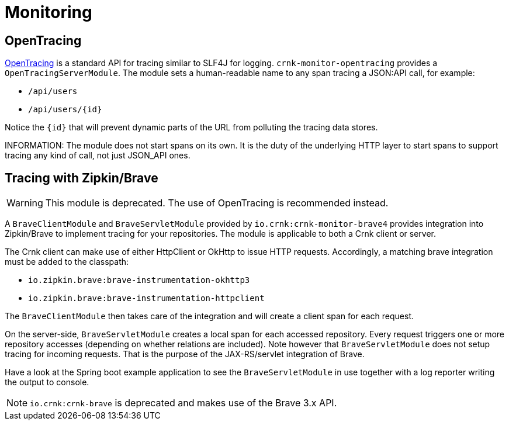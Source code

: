 anchor:monitoring[]

# Monitoring

anchor:brave_module[]


## OpenTracing

https://opentracing.io/[OpenTracing] is a standard API for tracing similar to SLF4J for logging.
`crnk-monitor-opentracing` provides a `OpenTracingServerModule`. The module sets a
human-readable name to any span tracing a JSON:API call, for example:

- `/api/users`
- `/api/users/{id}`

Notice the `{id}` that will prevent dynamic parts of the URL from polluting the tracing data stores.

INFORMATION:  The module does not start spans on its own. It is the duty of the underlying HTTP layer
  to start spans to support tracing any kind of call, not just JSON_API ones.


## Tracing with Zipkin/Brave

WARNING: This module is deprecated. The use of OpenTracing is recommended instead.

A `BraveClientModule` and `BraveServletModule` provided by `io.crnk:crnk-monitor-brave4` provides
integration into Zipkin/Brave to implement tracing for your repositories.  The module is applicable to
both a Crnk client or server.

The Crnk client can make use of either HttpClient or OkHttp to issue HTTP requests.
Accordingly, a matching brave integration must be added to the classpath:

* `io.zipkin.brave:brave-instrumentation-okhttp3`
* `io.zipkin.brave:brave-instrumentation-httpclient`

The `BraveClientModule` then takes care of the integration and will create a client span
for each request.

On the server-side, `BraveServletModule` creates a local span for each accessed repository.
Every request triggers one or more repository accesses (depending on whether
relations are included). Note however that `BraveServletModule` does not setup tracing
for incoming requests. That is the purpose of the JAX-RS/servlet integration of Brave.

Have a look at the Spring boot example application to see the `BraveServletModule` in use
together with a log reporter writing the output to console.

NOTE: `io.crnk:crnk-brave` is deprecated and makes use of the Brave 3.x API.




